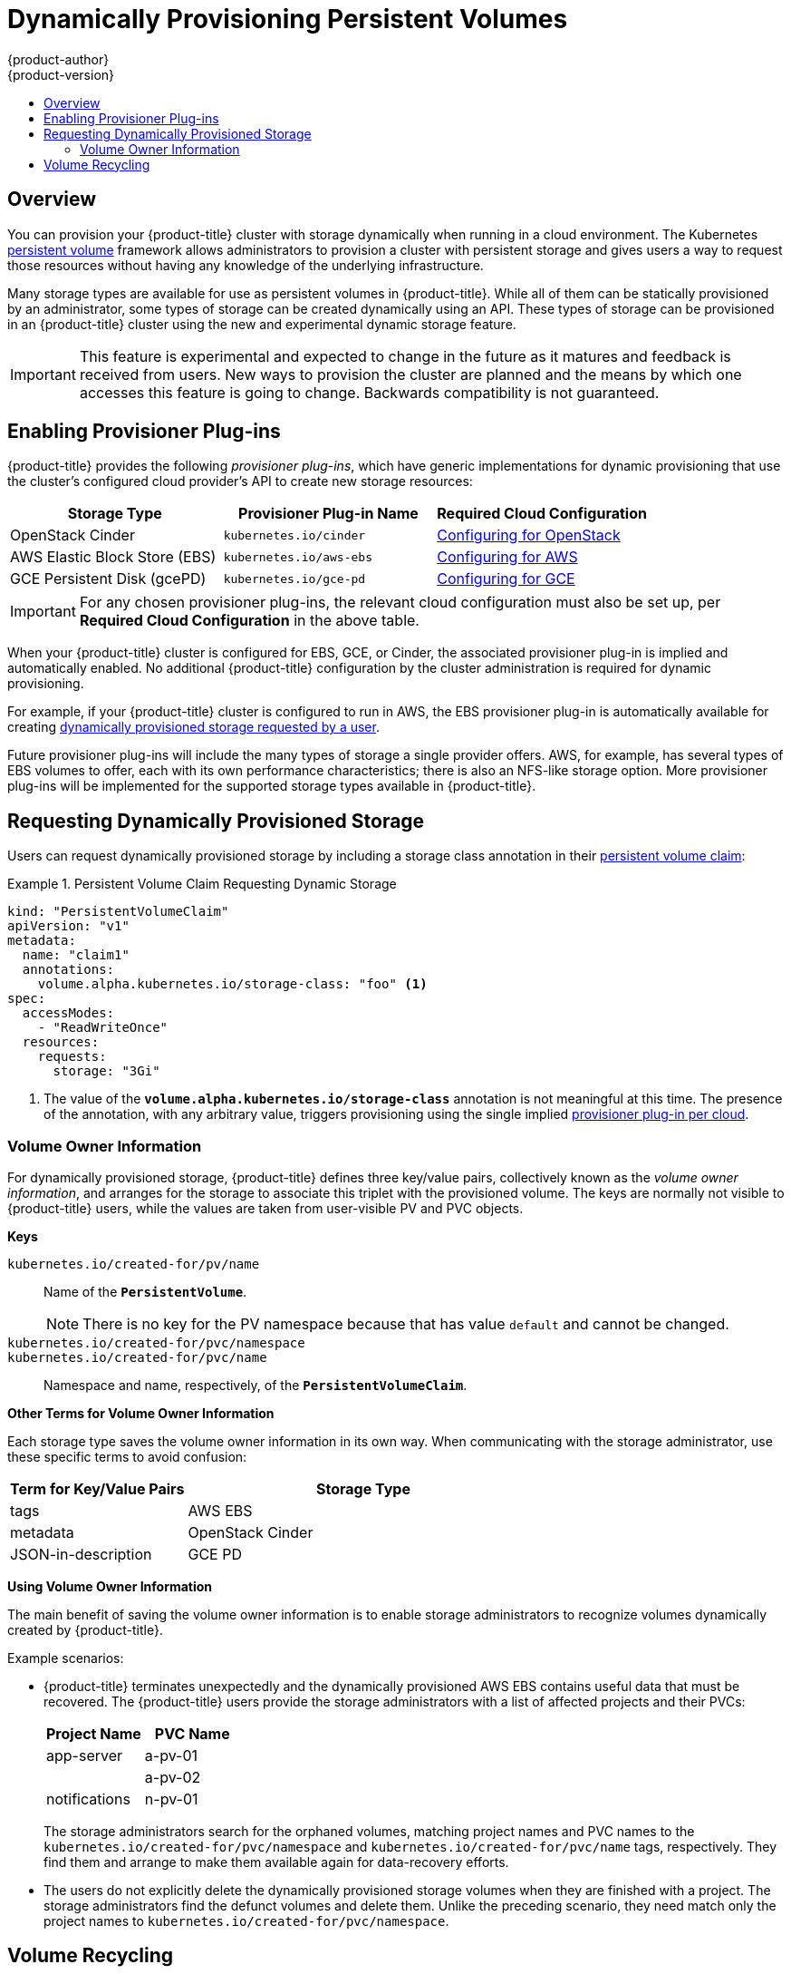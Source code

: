 [[install-config-persistent-storage-dynamically-provisioning-pvs]]
= Dynamically Provisioning Persistent Volumes
{product-author}
{product-version}
:data-uri:
:icons:
:experimental:
:toc: macro
:toc-title:
:prewrap!:

toc::[]

== Overview
You can provision your {product-title} cluster with storage dynamically when
running in a cloud environment. The Kubernetes
link:../../architecture/additional_concepts/storage.html[persistent volume]
framework allows administrators to provision a cluster with persistent storage
and gives users a way to request those resources without having any knowledge of
the underlying infrastructure.

Many storage types are available for use as persistent volumes in
{product-title}. While all of them can be statically provisioned by an
administrator, some types of storage can be created dynamically using an API.
These types of storage can be provisioned in an {product-title} cluster using
the new and experimental dynamic storage feature.

[IMPORTANT]
====
ifdef::openshift-enterprise[]
Dynamic provisioning of persistent volumes is currently a Technology Preview
feature, introduced in {product-title} 3.1.1.
endif::[]
This feature is experimental and expected to change in the future as it matures
and feedback is received from users. New ways to provision the cluster are
planned and the means by which one accesses this feature is going to change.
Backwards compatibility is not guaranteed.
====

[[enabling-provisioner-plugins]]
== Enabling Provisioner Plug-ins

{product-title} provides the following _provisioner plug-ins_, which have
generic implementations for dynamic provisioning that use the cluster's
configured cloud provider's API to create new storage resources:

[options="header"]
|===

|Storage Type |Provisioner Plug-in Name |Required Cloud Configuration

|OpenStack Cinder
|`kubernetes.io/cinder`
|link:../../install_config/configuring_openstack.html[Configuring for OpenStack]

|AWS Elastic Block Store (EBS)
|`kubernetes.io/aws-ebs`
|link:../../install_config/configuring_aws.html[Configuring for AWS]

|GCE Persistent Disk (gcePD)
|`kubernetes.io/gce-pd`
|link:../../install_config/configuring_gce.html[Configuring for GCE]
|===

[IMPORTANT]
====
For any chosen provisioner plug-ins, the relevant cloud configuration must also
be set up, per *Required Cloud Configuration* in the above table.
====

When your {product-title} cluster is configured for EBS, GCE, or Cinder, the
associated provisioner plug-in is implied and automatically enabled. No
additional {product-title} configuration by the cluster administration is
required for dynamic provisioning.

For example, if your {product-title} cluster is configured to run in AWS, the
EBS provisioner plug-in is automatically available for creating
link:#dynamic-pvs-requesting-storage[dynamically provisioned storage requested
by a user].

Future provisioner plug-ins will include the many types of storage a single
provider offers. AWS, for example, has several types of EBS volumes to offer,
each with its own performance characteristics; there is also an NFS-like storage
option. More provisioner plug-ins will be implemented for the supported storage
types available in {product-title}.

[[dynamic-pvs-requesting-storage]]
== Requesting Dynamically Provisioned Storage

Users can request dynamically provisioned storage by including a storage class
annotation in their link:../../dev_guide/persistent_volumes.html[persistent
volume claim]:

.Persistent Volume Claim Requesting Dynamic Storage
====
[source,yaml]
----
kind: "PersistentVolumeClaim"
apiVersion: "v1"
metadata:
  name: "claim1"
  annotations:
    volume.alpha.kubernetes.io/storage-class: "foo" <1>
spec:
  accessModes:
    - "ReadWriteOnce"
  resources:
    requests:
      storage: "3Gi"
----
<1> The value of the `*volume.alpha.kubernetes.io/storage-class*` annotation is
not meaningful at this time. The presence of the annotation, with any arbitrary
value, triggers provisioning using the single implied
link:#enabling-provisioner-plugins[provisioner plug-in per cloud].
====


[[volume-owner-info]]
=== Volume Owner Information

For dynamically provisioned storage,
{product-title} defines three key/value pairs,
collectively known as the _volume owner information_,
and arranges for the storage to associate this triplet
with the provisioned volume.
The keys are normally not visible to {product-title} users,
while the values are taken from user-visible PV and PVC objects.

*Keys*

`kubernetes.io/created-for/pv/name`::
Name of the `*PersistentVolume*`.
+
[NOTE]
There is no key for the PV namespace because that has value
`default` and cannot be changed.

`kubernetes.io/created-for/pvc/namespace`::
`kubernetes.io/created-for/pvc/name`::
Namespace and name, respectively, of the `*PersistentVolumeClaim*`.

*Other Terms for Volume Owner Information*

Each storage type saves the volume owner information
in its own way.
When communicating with the storage administrator,
use these specific terms to avoid confusion:

[cols="1,2"]
|====
|Term for Key/Value Pairs |Storage Type

|tags
|AWS EBS

|metadata
|OpenStack Cinder

|JSON-in-description
|GCE PD
|====

*Using Volume Owner Information*

The main benefit of saving the volume owner information
is to enable storage administrators to recognize volumes
dynamically created by {product-title}.

Example scenarios:

- {product-title} terminates unexpectedly and the dynamically provisioned
AWS EBS
contains useful data that must be recovered.
The {product-title} users provide the storage administrators with a list of
affected projects and their PVCs:
+
[cols="1,1"]
|====
|Project Name |PVC Name

|app-server
|a-pv-01

|
|a-pv-02

|notifications
|n-pv-01
|====
+
The storage administrators search for the orphaned volumes,
matching project names and PVC names to the
`kubernetes.io/created-for/pvc/namespace` and
`kubernetes.io/created-for/pvc/name` tags, respectively.
They find them and arrange to make them available again for data-recovery efforts.

- The users do not explicitly delete the dynamically provisioned storage
volumes when they are finished with a project.
The storage administrators find the defunct volumes and delete them.
Unlike the preceding scenario, they need match only the project names
to `kubernetes.io/created-for/pvc/namespace`.


[[dynamic-pvs-volume-recycling]]
== Volume Recycling

Volumes created dynamically by a provisioner have their
`*persistentVolumeReclaimPolicy*` set to *Delete*. When a persistent volume
claim is deleted, its backing persistent volume is considered released of its
claim, and that resource can be reclaimed by the cluster. Dynamic provisioning
utilizes the provider's API to delete the volume from the provider and then
removes the persistent volume from the cluster.
